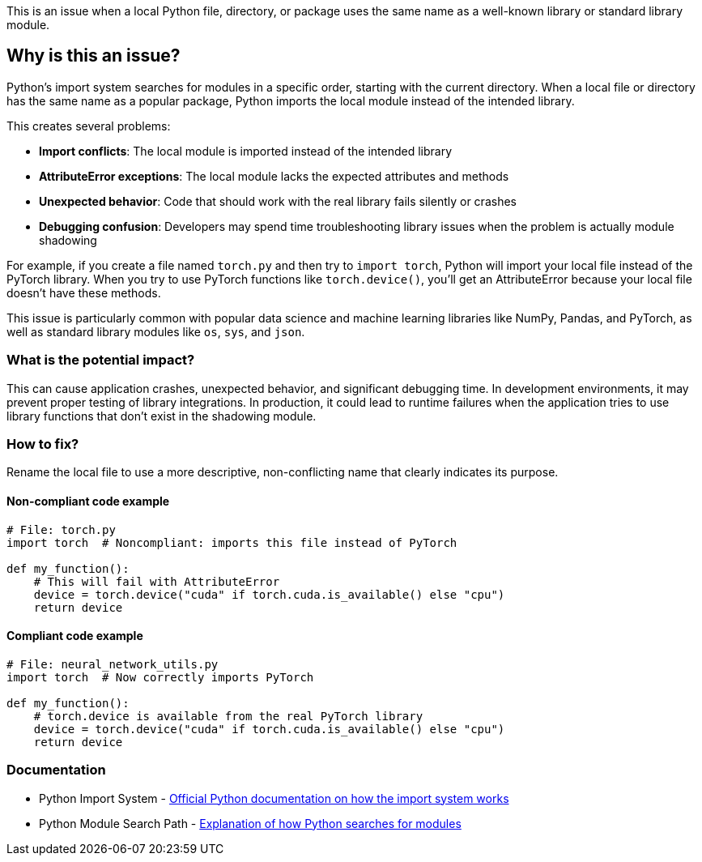 This is an issue when a local Python file, directory, or package uses the same name as a well-known library or standard library module.

== Why is this an issue?

Python's import system searches for modules in a specific order, starting with the current directory. When a local file or directory has the same name as a popular package, Python imports the local module instead of the intended library.

This creates several problems:

* *Import conflicts*: The local module is imported instead of the intended library
* *AttributeError exceptions*: The local module lacks the expected attributes and methods
* *Unexpected behavior*: Code that should work with the real library fails silently or crashes
* *Debugging confusion*: Developers may spend time troubleshooting library issues when the problem is actually module shadowing

For example, if you create a file named `torch.py` and then try to `import torch`, Python will import your local file instead of the PyTorch library. When you try to use PyTorch functions like `torch.device()`, you'll get an AttributeError because your local file doesn't have these methods.

This issue is particularly common with popular data science and machine learning libraries like NumPy, Pandas, and PyTorch, as well as standard library modules like `os`, `sys`, and `json`.

=== What is the potential impact?

This can cause application crashes, unexpected behavior, and significant debugging time. In development environments, it may prevent proper testing of library integrations. In production, it could lead to runtime failures when the application tries to use library functions that don't exist in the shadowing module.

=== How to fix?


Rename the local file to use a more descriptive, non-conflicting name that clearly indicates its purpose.

==== Non-compliant code example

[source,python,diff-id=1,diff-type=noncompliant]
----
# File: torch.py
import torch  # Noncompliant: imports this file instead of PyTorch

def my_function():
    # This will fail with AttributeError
    device = torch.device("cuda" if torch.cuda.is_available() else "cpu")
    return device
----

==== Compliant code example

[source,python,diff-id=1,diff-type=compliant]
----
# File: neural_network_utils.py
import torch  # Now correctly imports PyTorch

def my_function():
    # torch.device is available from the real PyTorch library
    device = torch.device("cuda" if torch.cuda.is_available() else "cpu")
    return device
----

=== Documentation

 * Python Import System - https://docs.python.org/3/reference/import.html[Official Python documentation on how the import system works]
 * Python Module Search Path - https://docs.python.org/3/tutorial/modules.html#the-module-search-path[Explanation of how Python searches for modules]

